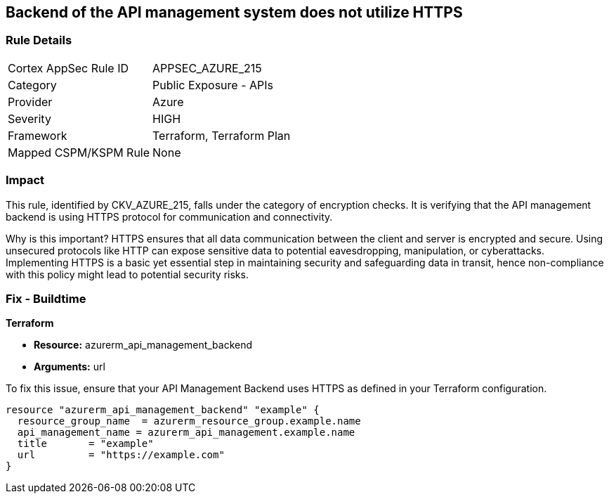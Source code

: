 
== Backend of the API management system does not utilize HTTPS

=== Rule Details

[cols="1,2"]
|===
|Cortex AppSec Rule ID |APPSEC_AZURE_215
|Category |Public Exposure - APIs
|Provider |Azure
|Severity |HIGH
|Framework |Terraform, Terraform Plan
|Mapped CSPM/KSPM Rule |None
|===


=== Impact
This rule, identified by CKV_AZURE_215, falls under the category of encryption checks. It is verifying that the API management backend is using HTTPS protocol for communication and connectivity. 

Why is this important? HTTPS ensures that all data communication between the client and server is encrypted and secure. Using unsecured protocols like HTTP can expose sensitive data to potential eavesdropping, manipulation, or cyberattacks. Implementing HTTPS is a basic yet essential step in maintaining security and safeguarding data in transit, hence non-compliance with this policy might lead to potential security risks.

=== Fix - Buildtime

*Terraform*

* *Resource:* azurerm_api_management_backend
* *Arguments:* url

To fix this issue, ensure that your API Management Backend uses HTTPS as defined in your Terraform configuration.

[source,go]
----
resource "azurerm_api_management_backend" "example" {
  resource_group_name  = azurerm_resource_group.example.name
  api_management_name = azurerm_api_management.example.name
  title       = "example"
  url         = "https://example.com"
}
----
